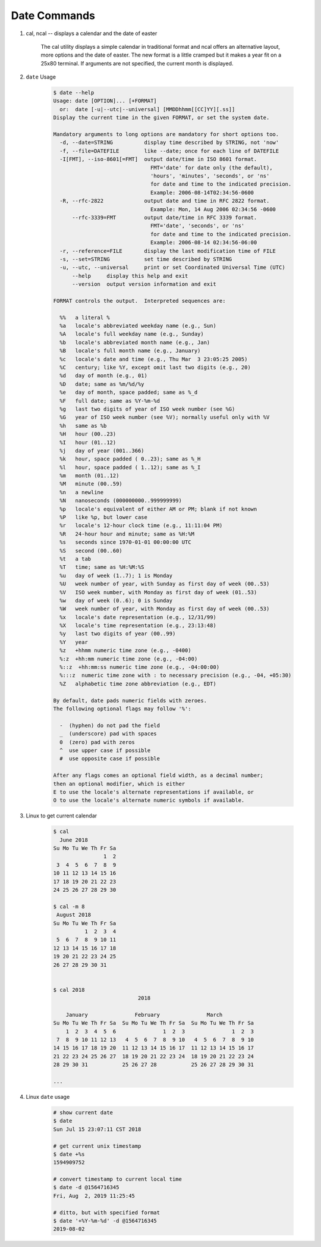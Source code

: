 *************
Date Commands
*************

#. cal, ncal -- displays a calendar and the date of easter

    The cal utility displays a simple calendar in traditional format 
    and ncal offers an alternative layout, more options and the date
    of easter.  The new format is a little cramped but it makes a year 
    fit on a 25x80 terminal.  If arguments are not specified, the
    current month is displayed.

    .. option:: -m month
             
        Display the specified month.

    .. option:: -y      

        Display a calendar for the specified year.

#. ``date`` Usage
   
    .. code-block:: none

        $ date --help                                                                                            
        Usage: date [OPTION]... [+FORMAT]                                                                        
          or:  date [-u|--utc|--universal] [MMDDhhmm[[CC]YY][.ss]]                                               
        Display the current time in the given FORMAT, or set the system date.                                    
                                                                                                                 
        Mandatory arguments to long options are mandatory for short options too.                                 
          -d, --date=STRING          display time described by STRING, not 'now'                                 
          -f, --file=DATEFILE        like --date; once for each line of DATEFILE                                 
          -I[FMT], --iso-8601[=FMT]  output date/time in ISO 8601 format.                                        
                                       FMT='date' for date only (the default),                                   
                                       'hours', 'minutes', 'seconds', or 'ns'                                    
                                       for date and time to the indicated precision.                             
                                       Example: 2006-08-14T02:34:56-0600                                         
          -R, --rfc-2822             output date and time in RFC 2822 format.                                    
                                       Example: Mon, 14 Aug 2006 02:34:56 -0600                                  
              --rfc-3339=FMT         output date/time in RFC 3339 format.                                        
                                       FMT='date', 'seconds', or 'ns'                                            
                                       for date and time to the indicated precision.                             
                                       Example: 2006-08-14 02:34:56-06:00                                        
          -r, --reference=FILE       display the last modification time of FILE                                  
          -s, --set=STRING           set time described by STRING                                                
          -u, --utc, --universal     print or set Coordinated Universal Time (UTC)                               
              --help     display this help and exit                                                              
              --version  output version information and exit                                                     
                                                                                                                 
        FORMAT controls the output.  Interpreted sequences are:                                                  
                                                                                                                 
          %%   a literal %                                                                                       
          %a   locale's abbreviated weekday name (e.g., Sun)                                                     
          %A   locale's full weekday name (e.g., Sunday)                                                         
          %b   locale's abbreviated month name (e.g., Jan)                                                       
          %B   locale's full month name (e.g., January)                                                          
          %c   locale's date and time (e.g., Thu Mar  3 23:05:25 2005)                                           
          %C   century; like %Y, except omit last two digits (e.g., 20)                                          
          %d   day of month (e.g., 01)                                                                           
          %D   date; same as %m/%d/%y                                                                            
          %e   day of month, space padded; same as %_d                                                           
          %F   full date; same as %Y-%m-%d                                                                       
          %g   last two digits of year of ISO week number (see %G)                                               
          %G   year of ISO week number (see %V); normally useful only with %V                                    
          %h   same as %b                                                                                        
          %H   hour (00..23)                                                                                     
          %I   hour (01..12)                                                                                     
          %j   day of year (001..366)                                                                            
          %k   hour, space padded ( 0..23); same as %_H                                                          
          %l   hour, space padded ( 1..12); same as %_I                                                          
          %m   month (01..12)                                                                                    
          %M   minute (00..59)                                                                                   
          %n   a newline                                                                                         
          %N   nanoseconds (000000000..999999999)                                                                
          %p   locale's equivalent of either AM or PM; blank if not known                                        
          %P   like %p, but lower case                                                                           
          %r   locale's 12-hour clock time (e.g., 11:11:04 PM)                                                   
          %R   24-hour hour and minute; same as %H:%M                                                            
          %s   seconds since 1970-01-01 00:00:00 UTC                                                             
          %S   second (00..60)                                                                                   
          %t   a tab                                                                                             
          %T   time; same as %H:%M:%S                                                                            
          %u   day of week (1..7); 1 is Monday                                                                   
          %U   week number of year, with Sunday as first day of week (00..53)                                    
          %V   ISO week number, with Monday as first day of week (01..53)                                        
          %w   day of week (0..6); 0 is Sunday                                                                   
          %W   week number of year, with Monday as first day of week (00..53)                                    
          %x   locale's date representation (e.g., 12/31/99)                                                     
          %X   locale's time representation (e.g., 23:13:48)                                                     
          %y   last two digits of year (00..99)                                                                  
          %Y   year                                                                                              
          %z   +hhmm numeric time zone (e.g., -0400)                                                             
          %:z  +hh:mm numeric time zone (e.g., -04:00)                                                           
          %::z  +hh:mm:ss numeric time zone (e.g., -04:00:00)                                                    
          %:::z  numeric time zone with : to necessary precision (e.g., -04, +05:30)                             
          %Z   alphabetic time zone abbreviation (e.g., EDT)                                                     
                                                                                                                 
        By default, date pads numeric fields with zeroes.                                                        
        The following optional flags may follow '%':                                                             
                                                                                                                 
          -  (hyphen) do not pad the field                                                                       
          _  (underscore) pad with spaces                                                                        
          0  (zero) pad with zeros                                                                               
          ^  use upper case if possible                                                                          
          #  use opposite case if possible                                                                       
                                                                                                                 
        After any flags comes an optional field width, as a decimal number;                                      
        then an optional modifier, which is either                                                               
        E to use the locale's alternate representations if available, or                                         
        O to use the locale's alternate numeric symbols if available.                                            
                                                                                                                                                             
#. Linux to get current calendar
   
    .. code-block:: sh

        $ cal
          June 2018
        Su Mo Tu We Th Fr Sa
                        1  2
         3  4  5  6  7  8  9
        10 11 12 13 14 15 16
        17 18 19 20 21 22 23
        24 25 26 27 28 29 30
    
        $ cal -m 8
         August 2018
        Su Mo Tu We Th Fr Sa
                  1  2  3  4
         5  6  7  8  9 10 11
        12 13 14 15 16 17 18
        19 20 21 22 23 24 25
        26 27 28 29 30 31


        $ cal 2018
                                   2018
      
            January               February               March
        Su Mo Tu We Th Fr Sa  Su Mo Tu We Th Fr Sa  Su Mo Tu We Th Fr Sa
            1  2  3  4  5  6               1  2  3               1  2  3
         7  8  9 10 11 12 13   4  5  6  7  8  9 10   4  5  6  7  8  9 10
        14 15 16 17 18 19 20  11 12 13 14 15 16 17  11 12 13 14 15 16 17
        21 22 23 24 25 26 27  18 19 20 21 22 23 24  18 19 20 21 22 23 24
        28 29 30 31           25 26 27 28           25 26 27 28 29 30 31
                                                    
        ...

#. Linux ``date`` usage
   
    .. code-block:: sh
   
        # show current date
        $ date
        Sun Jul 15 23:07:11 CST 2018

        # get current unix timestamp
        $ date +%s
        1594909752

        # convert timestamp to current local time
        $ date -d @1564716345
        Fri, Aug  2, 2019 11:25:45

        # ditto, but with specified format
        $ date '+%Y-%m-%d' -d @1564716345
        2019-08-02